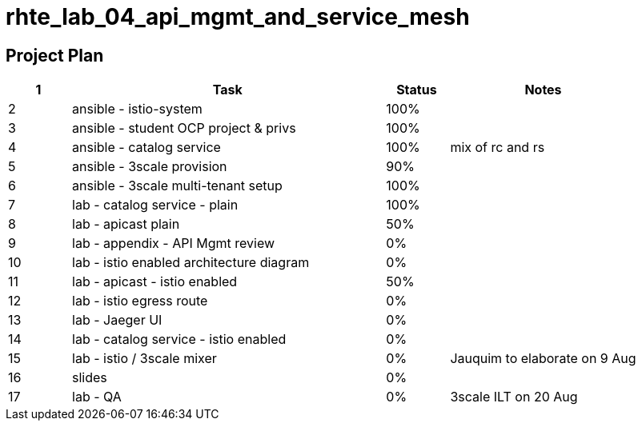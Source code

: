 = rhte_lab_04_api_mgmt_and_service_mesh

== Project Plan

[width="100%",cols="1,5,1,3"options="header"]
|==========================
| 1 |Task                                          |   Status   |     Notes
| 2 |ansible - istio-system                        |   100%     |
| 3 |ansible - student OCP project & privs         |   100%     |
| 4 |ansible - catalog service                     |   100%     | mix of rc and rs
| 5 |ansible - 3scale provision                    |   90%      |
| 6 |ansible - 3scale multi-tenant setup           |   100%     |
| 7 |lab - catalog service - plain                 |   100%     |
| 8 |lab - apicast plain                           |   50%      |
| 9 |lab - appendix - API Mgmt review              |   0%       |
| 10 |lab - istio enabled architecture diagram     |   0%       |
| 11|lab - apicast - istio enabled                 |   50%      |
| 12|lab - istio egress route                      |   0%       |
| 13|lab - Jaeger UI                               |   0%       |
| 14|lab - catalog service - istio enabled         |   0%      |
| 15|lab - istio / 3scale mixer                    |   0%       | Jauquim to elaborate on 9 Aug
| 16|slides                                        |   0%       |
| 17|lab - QA                                      |   0%       | 3scale ILT on 20 Aug
|==========================
